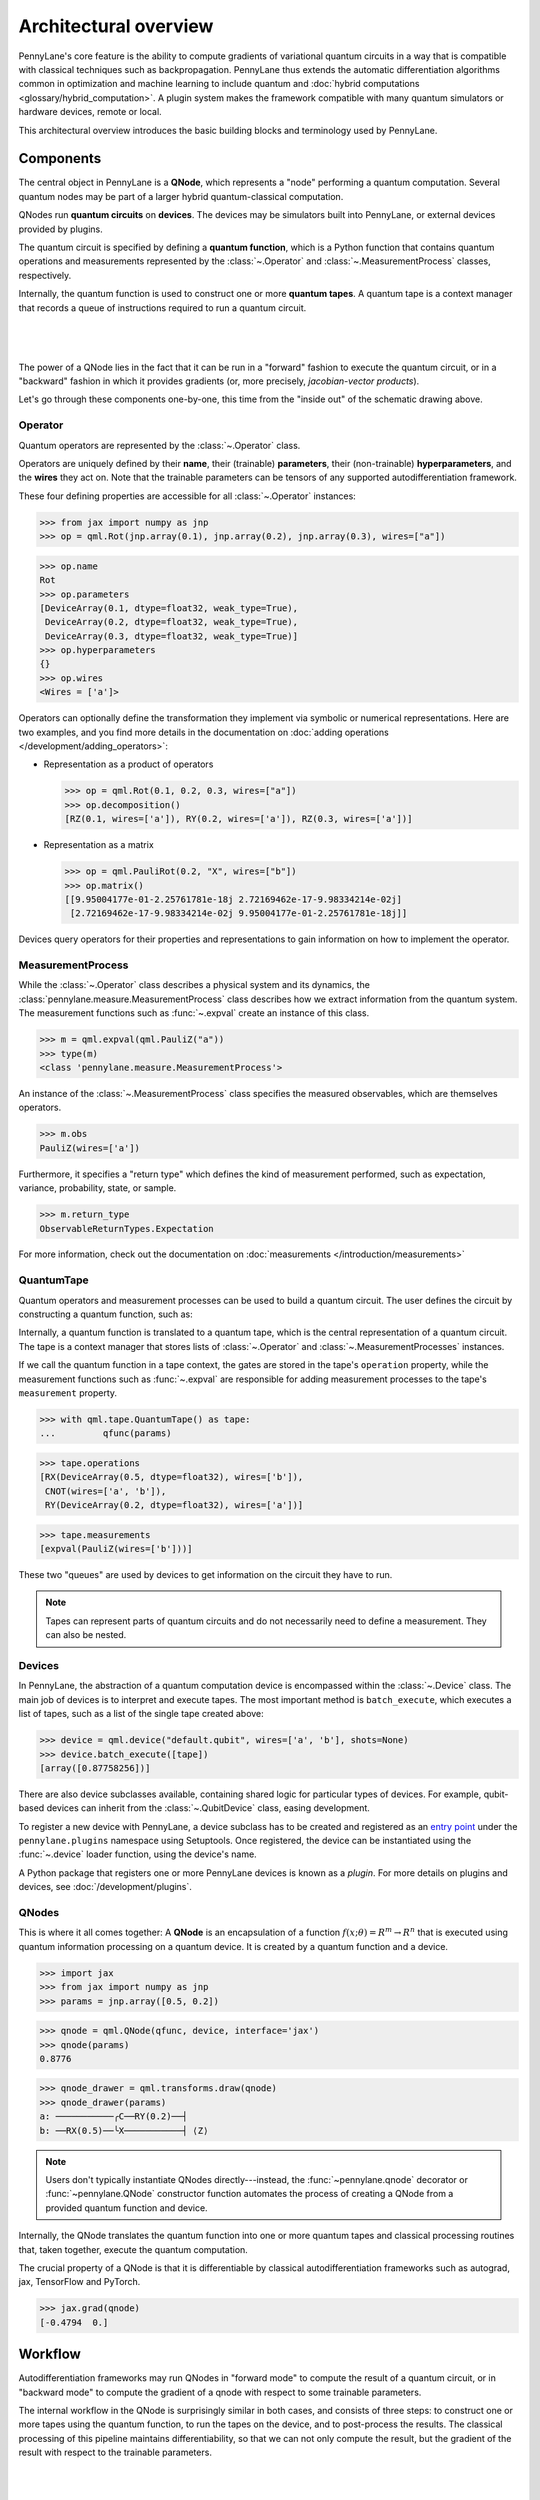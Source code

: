 .. role:: html(raw)
   :format: html

Architectural overview
======================

PennyLane's core feature is the ability to compute gradients of variational
quantum circuits in a way that is compatible with classical techniques such as
backpropagation. PennyLane thus extends the automatic differentiation
algorithms common in optimization and machine learning to include quantum and
:doc:`hybrid computations <glossary/hybrid_computation>`.
A plugin system makes the framework compatible with many quantum
simulators or hardware devices, remote or local.

This architectural overview introduces the basic building blocks and terminology
used by PennyLane.

Components
##########

The central object in PennyLane is a **QNode**, which represents a
"node" performing a quantum computation. Several quantum nodes may be
part of a larger hybrid quantum-classical computation.

QNodes run **quantum circuits** on **devices**.
The devices may be simulators built into PennyLane, or external devices
provided by plugins.

The quantum circuit is specified by defining a **quantum function**,
which is a Python function that contains quantum operations and measurements
represented by the :class:`~.Operator` and :class:`~.MeasurementProcess` classes,
respectively.

Internally, the quantum function is used to construct one or more
**quantum tapes**. A quantum tape is a context manager that records a queue of
instructions required to run a quantum circuit.

|

.. figure:: pl_overview.png
    :align: center
    :width: 750px

|

The power of a QNode lies in the fact that it can be run in a "forward" fashion to
execute the quantum circuit, or in a "backward" fashion in which it provides
gradients (or, more precisely, *jacobian-vector products*).

Let's go through these components one-by-one, this time from the "inside out" of the
schematic drawing above.

Operator
********

Quantum operators are represented by the :class:`~.Operator` class.

Operators are uniquely defined by their **name**, their (trainable) **parameters**,
their (non-trainable) **hyperparameters**, and the **wires** they act on. Note that the
trainable parameters can be tensors of any supported autodifferentiation framework.

These four defining properties are accessible for all :class:`~.Operator` instances:

>>> from jax import numpy as jnp
>>> op = qml.Rot(jnp.array(0.1), jnp.array(0.2), jnp.array(0.3), wires=["a"])

>>> op.name
Rot
>>> op.parameters
[DeviceArray(0.1, dtype=float32, weak_type=True),
 DeviceArray(0.2, dtype=float32, weak_type=True),
 DeviceArray(0.3, dtype=float32, weak_type=True)]
>>> op.hyperparameters
{}
>>> op.wires
<Wires = ['a']>

Operators can optionally define the transformation they implement via
symbolic or numerical representations. Here are two examples, and you find more
details in the documentation on :doc:`adding operations </development/adding_operators>`:

* Representation as a product of operators

  >>> op = qml.Rot(0.1, 0.2, 0.3, wires=["a"])
  >>> op.decomposition()
  [RZ(0.1, wires=['a']), RY(0.2, wires=['a']), RZ(0.3, wires=['a'])]

* Representation as a matrix

  >>> op = qml.PauliRot(0.2, "X", wires=["b"])
  >>> op.matrix()
  [[9.95004177e-01-2.25761781e-18j 2.72169462e-17-9.98334214e-02j]
   [2.72169462e-17-9.98334214e-02j 9.95004177e-01-2.25761781e-18j]]

Devices query operators for their properties and representations to
gain information on how to implement the operator.

MeasurementProcess
******************

While the :class:`~.Operator` class describes a physical system and its dynamics,
the :class:`pennylane.measure.MeasurementProcess` class describes how we extract information from the quantum system.
The measurement functions such as :func:`~.expval` create an instance of this class.

>>> m = qml.expval(qml.PauliZ("a"))
>>> type(m)
<class 'pennylane.measure.MeasurementProcess'>

An instance of the :class:`~.MeasurementProcess` class specifies the measured observables,
which are themselves operators.

>>> m.obs
PauliZ(wires=['a'])

Furthermore, it specifies a "return type" which defines the kind of measurement performed,
such as expectation, variance, probability, state, or sample.

>>> m.return_type
ObservableReturnTypes.Expectation

For more information, check out the documentation on :doc:`measurements </introduction/measurements>`

QuantumTape
***********

Quantum operators and measurement processes can be used to build a quantum circuit.
The user defines the circuit by constructing a quantum function, such as:

.. code-block:: python
    def qfunc(params):
        qml.RX(params[0], wires='b')
        qml.CNOT(wires=['a', 'b'])
        qml.RY(params[1], wires='a')
        return qml.expval(qml.PauliZ(wires='b'))

Internally, a quantum function is translated to a quantum tape, which is
the central representation of a quantum circuit. The tape is a context manager that stores lists
of :class:`~.Operator` and :class:`~.MeasurementProcesses` instances.

If we call the quantum function in a tape context, the
gates are stored in the tape's ``operation`` property, while the
measurement functions such as :func:`~.expval` are responsible for adding measurement processes
to the tape's ``measurement`` property.

>>> with qml.tape.QuantumTape() as tape:
...	    qfunc(params)

>>> tape.operations
[RX(DeviceArray(0.5, dtype=float32), wires=['b']),
 CNOT(wires=['a', 'b']),
 RY(DeviceArray(0.2, dtype=float32), wires=['a'])]

>>> tape.measurements
[expval(PauliZ(wires=['b']))]

These two "queues" are used by devices to get information on the circuit they
have to run.

.. note::

    Tapes can represent parts of quantum circuits and do not necessarily need to define a measurement.
    They can also be nested.

Devices
*******

In PennyLane, the abstraction of a quantum computation device is encompassed
within the :class:`~.Device` class. The main job of devices is to
interpret and execute tapes. The most important method is ``batch_execute``,
which executes a list of tapes, such as a list of the single tape created above:

>>> device = qml.device("default.qubit", wires=['a', 'b'], shots=None)
>>> device.batch_execute([tape])
[array([0.87758256])]

There are also device subclasses available, containing shared logic for
particular types of devices.  For example, qubit-based devices can inherit from
the :class:`~.QubitDevice` class, easing development.

To register a new device with PennyLane, a device subclass has to be created and registered
as an `entry point <https://packaging.python.org/specifications/entry-points/>`__ under the ``pennylane.plugins``
namespace using Setuptools. Once registered, the device can be instantiated using the :func:`~.device`
loader function, using the device's name.

A Python package that registers one or more PennyLane devices is known as a *plugin*. For more details
on plugins and devices, see :doc:`/development/plugins`.

QNodes
******

This is where it all comes together: A **QNode** is an encapsulation of a function
:math:`f(x;\theta)=R^m\rightarrow R^n` that is executed using quantum
information processing on a quantum device. It is created by a quantum function and a device.

>>> import jax
>>> from jax import numpy as jnp
>>> params = jnp.array([0.5, 0.2])

>>> qnode = qml.QNode(qfunc, device, interface='jax')
>>> qnode(params)
0.8776

>>> qnode_drawer = qml.transforms.draw(qnode)
>>> qnode_drawer(params)
a: ───────────╭C──RY(0.2)──┤
b: ──RX(0.5)──╰X───────────┤ ⟨Z⟩

.. note::

    Users don't typically instantiate QNodes directly---instead, the :func:`~pennylane.qnode` decorator or
    :func:`~pennylane.QNode` constructor function automates the process of creating a QNode from a provided
    quantum function and device.

Internally, the QNode translates the quantum function into one or more quantum tapes
and classical processing routines that, taken together, execute the quantum computation.

The crucial property of a QNode is that it is differentiable by classical autodifferentiation
frameworks such as autograd, jax, TensorFlow and PyTorch.

>>> jax.grad(qnode)
[-0.4794  0.]

Workflow
########

Autodifferentiation frameworks may run QNodes in "forward mode"
to compute the result of a quantum circuit, or in "backward mode" to compute
the gradient of a qnode with respect to some trainable parameters.

The internal workflow in the QNode is surprisingly similar in both cases, and
consists of three steps: to construct one or more tapes using the quantum function,
to run the tapes on the device, and to post-process the results. The classical processing of this pipeline
maintains differentiability, so that we can not only compute the result, but the gradient of the result
with respect to the trainable parameters.

|

.. figure:: pl_workflow.png
    :align: center
    :width: 750px

|

The fact that multiple tapes can be constructed from one quantum function may be
surprising at first, but there are many situations in which the evaluation of a quantum circuit
practically requires many circuits to be evaluated, for example:

* When the observable is a Hamiltonian represented as a linear combination of Pauli words, the device may
  instruct the QNode to create one circuit for each Pauli word, and to compute their linear combination
  during post-processing.
* When a gradient of the QNode is requested, and parameter-shift rules have to be used, the QNode
  constructs tapes in which parameters are shifted, and recombines the result to return a gradient.

Interfaces
**********

The construction of tapes, as well as post-processing the results from executing tapes,
are classical computations, and they are "tracked" by the autodifferentiation framework.
In other words, these steps can invoke differentiable classical computations, such as:

* Computing gate parameters of a compiled circuit, which are functions of the original gate parameters.
* Computing linear combinations of expectations, for example when evaluating Hamiltonians term-by-term.

There are some devices where the execution of the quantum circuit is also tracked by the
autodifferentiation framework. This is possible if the device is a simulator that is
coded entiely in the framework's language (such as a TensorFlow quantum simulator).

|

.. figure:: pl_backprop_device.png
    :align: center
    :width: 150px

|

Most devices, however, are blackboxes with regards to the autodifferentiation framework.
This means that when the execution on the device begins, autograd, jax, PyTorch and TensorFlow
tensors need to be converted to formats that the device understands - which is in most cases
a representation as Numpy arrays. Likewise, the results of the execution have to be translated
back to differentiable tensors. These two conversions happen at what PennyLane calls the
"interface", and you can specify this interface in the QNode with the ``interface`` keyword argument.
